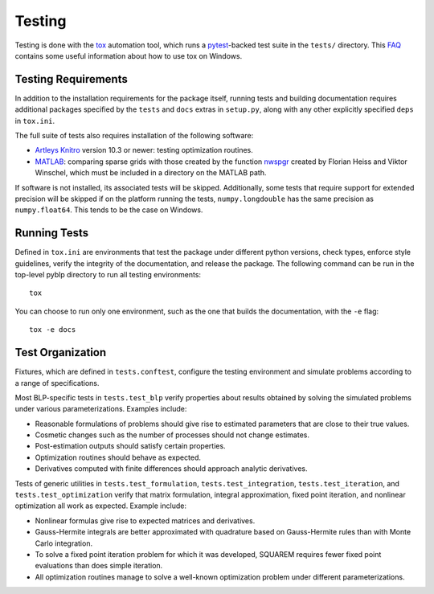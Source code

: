 Testing
=======

Testing is done with the `tox <https://tox.readthedocs.io/en/latest/>`_ automation tool, which runs a `pytest <https://docs.pytest.org/en/latest/>`_-backed test suite in the ``tests/`` directory. This `FAQ <https://tox.readthedocs.io/en/latest/developers.html>`_ contains some useful information about how to use tox on Windows.


Testing Requirements
--------------------

In addition to the installation requirements for the package itself, running tests and building documentation requires additional packages specified by the ``tests`` and ``docs`` extras in ``setup.py``, along with any other explicitly specified ``deps`` in ``tox.ini``.

The full suite of tests also requires installation of the following software:

- `Artleys Knitro <https://www.artelys.com/solvers/knitro/>`_ version 10.3 or newer: testing optimization routines.
- `MATLAB <https://www.mathworks.com/products/matlab.html>`_: comparing sparse grids with those created by the function `nwspgr <http://www.sparse-grids.de/>`_ created by Florian Heiss and Viktor Winschel, which must be included in a directory on the MATLAB path.

If software is not installed, its associated tests will be skipped. Additionally, some tests that require support for extended precision will be skipped if on the platform running the tests, ``numpy.longdouble`` has the same precision as ``numpy.float64``. This tends to be the case on Windows.


Running Tests
-------------

Defined in ``tox.ini`` are environments that test the package under different python versions, check types, enforce style guidelines, verify the integrity of the documentation, and release the package. The following command can be run in the top-level pyblp directory to run all testing environments::

    tox

You can choose to run only one environment, such as the one that builds the documentation, with the ``-e`` flag::

    tox -e docs


Test Organization
-----------------

Fixtures, which are defined in ``tests.conftest``, configure the testing environment and simulate problems according to a range of specifications.

Most BLP-specific tests in ``tests.test_blp`` verify properties about results obtained by solving the simulated problems under various parameterizations. Examples include:

- Reasonable formulations of problems should give rise to estimated parameters that are close to their true values.
- Cosmetic changes such as the number of processes should not change estimates.
- Post-estimation outputs should satisfy certain properties.
- Optimization routines should behave as expected.
- Derivatives computed with finite differences should approach analytic derivatives.

Tests of generic utilities in ``tests.test_formulation``, ``tests.test_integration``, ``tests.test_iteration``, and ``tests.test_optimization`` verify that matrix formulation, integral approximation, fixed point iteration, and nonlinear optimization all work as expected. Example include:

- Nonlinear formulas give rise to expected matrices and derivatives.
- Gauss-Hermite integrals are better approximated with quadrature based on Gauss-Hermite rules than with Monte Carlo integration.
- To solve a fixed point iteration problem for which it was developed, SQUAREM requires fewer fixed point evaluations than does simple iteration.
- All optimization routines manage to solve a well-known optimization problem under different parameterizations.
